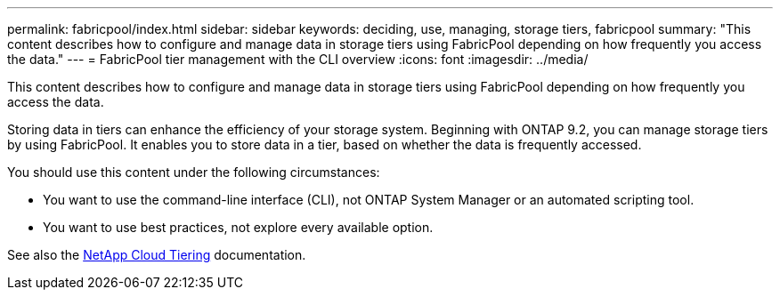 ---
permalink: fabricpool/index.html
sidebar: sidebar
keywords: deciding, use, managing, storage tiers, fabricpool
summary: "This content describes how to configure and manage data in storage tiers using FabricPool depending on how frequently you access the data."
---
= FabricPool tier management with the CLI overview
:icons: font
:imagesdir: ../media/

[.lead]
This content describes how to configure and manage data in storage tiers using FabricPool depending on how frequently you access the data.

Storing data in tiers can enhance the efficiency of your storage system. Beginning with ONTAP 9.2, you can manage storage tiers by using FabricPool. It enables you to store data in a tier, based on whether the data is frequently accessed.

You should use this content under the following circumstances:

* You want to use the command-line interface (CLI), not ONTAP System Manager or an automated scripting tool.
* You want to use best practices, not explore every available option.

See also the https://docs.netapp.com/us-en/occm/concept_cloud_tiering.html[NetApp Cloud Tiering^] documentation.
